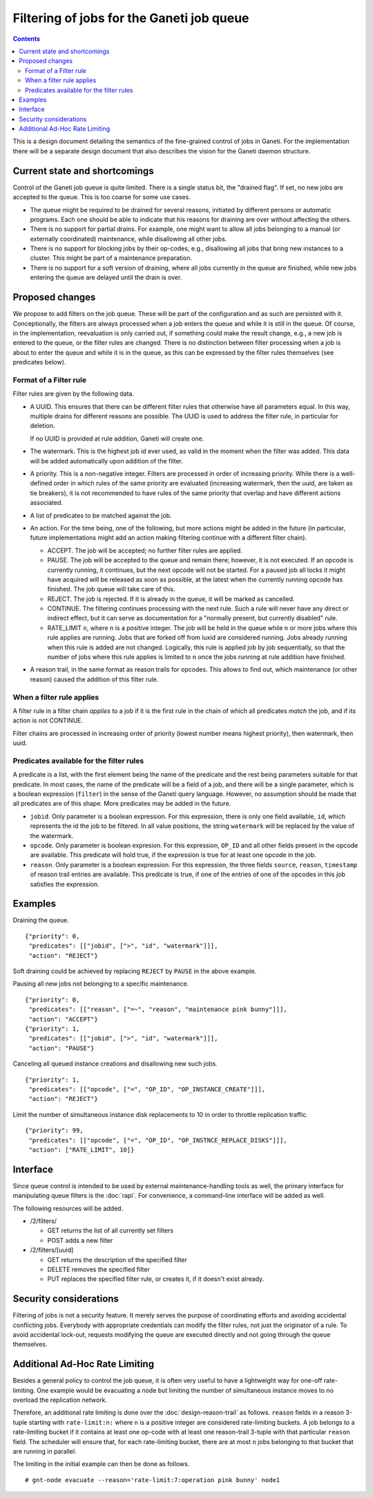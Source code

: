 ==========================================
Filtering of jobs for the Ganeti job queue
==========================================

.. contents:: :depth: 4

This is a design document detailing the semantics of the fine-grained control
of jobs in Ganeti. For the implementation there will be a separate
design document that also describes the vision for the Ganeti daemon
structure.


Current state and shortcomings
==============================

Control of the Ganeti job queue is quite limited. There is a single
status bit, the "drained flag". If set, no new jobs are accepted to
the queue. This is too coarse for some use cases.

- The queue might be required to be drained for several reasons,
  initiated by different persons or automatic programs. Each one
  should be able to indicate that his reasons for draining are over
  without affecting the others.

- There is no support for partial drains. For example, one might want
  to allow all jobs belonging to a manual (or externally coordinated)
  maintenance, while disallowing all other jobs.

- There is no support for blocking jobs by their op-codes, e.g.,
  disallowing all jobs that bring new instances to a cluster. This might
  be part of a maintenance preparation.

- There is no support for a soft version of draining, where all
  jobs currently in the queue are finished, while new jobs entering
  the queue are delayed until the drain is over.


Proposed changes
================

We propose to add filters on the job queue. These will be part of the
configuration and as such are persisted with it. Conceptionally, the
filters are always processed when a job enters the queue and while it
is still in the queue. Of course, in the implementation, reevaluation
is only carried out, if something could make the result change, e.g.,
a new job is entered to the queue, or the filter rules are changed.
There is no distinction between filter processing when a job is about
to enter the queue and while it is in the queue, as this can be
expressed by the filter rules themselves (see predicates below).

Format of a Filter rule
-----------------------

Filter rules are given by the following data.

- A UUID. This ensures that there can be different filter rules
  that otherwise have all parameters equal. In this way, multiple
  drains for different reasons are possible. The UUID is used to
  address the filter rule, in particular for deletion.

  If no UUID is provided at rule addition, Ganeti will create one.

- The watermark. This is the highest job id ever used, as valid in
  the moment when the filter was added. This data will be added
  automatically upon addition of the filter.

- A priority. This is a non-negative integer. Filters are processed
  in order of increasing priority. While there
  is a well-defined order in which rules of the same priority are
  evaluated (increasing watermark, then the uuid, are taken as tie
  breakers), it is not recommended to have rules of the same priority
  that overlap and have different actions associated.

- A list of predicates to be matched against the job.

- An action. For the time being, one of the following, but more
  actions might be added in the future (in particular, future
  implementations might add an action making filtering continue with
  a different filter chain).

  - ACCEPT. The job will be accepted; no further filter rules
    are applied.
  - PAUSE. The job will be accepted to the queue and remain there;
    however, it is not executed. If an opcode is currently running,
    it continues, but the next opcode will not be started. For a paused
    job all locks it might have acquired will be released as soon as
    possible, at the latest when the currently running opcode has
    finished. The job queue will take care of this.
  - REJECT. The job is rejected. If it is already in the queue,
    it will be marked as cancelled.
  - CONTINUE. The filtering continues processing with the next
    rule. Such a rule will never have any direct or indirect effect,
    but it can serve as documentation for a "normally present, but
    currently disabled" rule.
  - RATE_LIMIT ``n``, where ``n`` is a positive integer. The job will
    be held in the queue while ``n`` or more jobs where this rule
    applies are running. Jobs that are forked off from luxid are
    considered running. Jobs already running when this rule is added
    are not changed. Logically, this rule is applied job by job
    sequentially, so that the number of jobs where this rule applies
    is limited to ``n`` once the jobs running at rule addition have
    finished.

- A reason trail, in the same format as reason trails for opcodes.
  This allows to find out, which maintenance (or other reason) caused
  the addition of this filter rule.

When a filter rule applies
--------------------------

A filter rule in a filter chain *applies* to a job if it is the first rule
in the chain of which all predicates *match* the job, and if its action is not
CONTINUE.

Filter chains are processed in increasing order of priority (lowest number
means highest priority), then watermark, then uuid.

Predicates available for the filter rules
-----------------------------------------

A predicate is a list, with the first element being the name of the
predicate and the rest being parameters suitable for that predicate.
In most cases, the name of the predicate will be a field of a job,
and there will be a single parameter, which is a boolean expression
(``filter``) in the sense
of the Ganeti query language. However, no assumption should be made
that all predicates are of this shape. More predicates may be added
in the future.

- ``jobid``. Only parameter is a boolean expression. For this expression,
  there is only one field available, ``id``, which represents the id the job to be
  filtered. In all value positions, the string ``watermark`` will be
  replaced by the value of the watermark.

- ``opcode``. Only parameter is boolean expresion. For this expression, ``OP_ID``
  and all other fields present in the opcode are available. This predicate
  will hold true, if the expression is true for at least one opcode in
  the job.

- ``reason``. Only parameter is a boolean expression. For this expression, the three
  fields ``source``, ``reason``, ``timestamp`` of reason trail entries
  are available. This predicate is true, if one of the entries of one
  of the opcodes in this job satisfies the expression.


Examples
========

Draining the queue.
::

   {"priority": 0,
    "predicates": [["jobid", [">", "id", "watermark"]]],
    "action": "REJECT"}

Soft draining could be achieved by replacing ``REJECT`` by ``PAUSE`` in the
above example.

Pausing all new jobs not belonging to a specific maintenance.
::

   {"priority": 0,
    "predicates": [["reason", ["=~", "reason", "maintenance pink bunny"]]],
    "action": "ACCEPT"}
   {"priority": 1,
    "predicates": [["jobid", [">", "id", "watermark"]]],
    "action": "PAUSE"}

Canceling all queued instance creations and disallowing new such jobs.
::

  {"priority": 1,
   "predicates": [["opcode", ["=", "OP_ID", "OP_INSTANCE_CREATE"]]],
   "action": "REJECT"}

Limit the number of simultaneous instance disk replacements to 10 in order
to throttle replication traffic.
::

  {"priority": 99,
   "predicates": [["opcode", ["=", "OP_ID", "OP_INSTNCE_REPLACE_DISKS"]]],
   "action": ["RATE_LIMIT", 10]}



Interface
=========

Since queue control is intended to be used by external maintenance-handling
tools as well, the primary interface for manipulating queue filters is the
:doc:`rapi`. For convenience, a command-line interface will be added as well.

The following resources will be added.

- /2/filters/

  - GET returns the list of all currently set filters

  - POST adds a new filter

- /2/filters/[uuid]

  - GET returns the description of the specified filter

  - DELETE removes the specified filter

  - PUT replaces the specified filter rule, or creates it,
    if it doesn't exist already.

Security considerations
=======================

Filtering of jobs is not a security feature. It merely serves the purpose
of coordinating efforts and avoiding accidental conflicting
jobs. Everybody with appropriate credentials can modify the filter
rules, not just the originator of a rule. To avoid accidental
lock-out, requests modifying the queue are executed directly and not
going through the queue themselves.


Additional Ad-Hoc Rate Limiting
===============================

Besides a general policy to control the job queue, it is often very
useful to have a lightweight way for one-off rate-limiting. One
example would be evacuating a node but limiting the number of
simultaneous instance moves to no overload the replication network.

Therefore, an additional rate limiting is done over the
:doc:`design-reason-trail` as follows. ``reason`` fields in a reason
3-tuple starting with ``rate-limit:n:`` where ``n`` is a positive
integer are considered rate-limiting buckets. A job belongs to a
rate-limiting bucket if it contains at least one op-code with at least
one reason-trail 3-tuple with that particular ``reason`` field. The
scheduler will ensure that, for each rate-limiting bucket, there are
at most ``n`` jobs belonging to that bucket that are running in
parallel.

The limiting in the initial example can then be done as follows.
::

  # gnt-node evacuate --reason='rate-limit:7:operation pink bunny' node1
